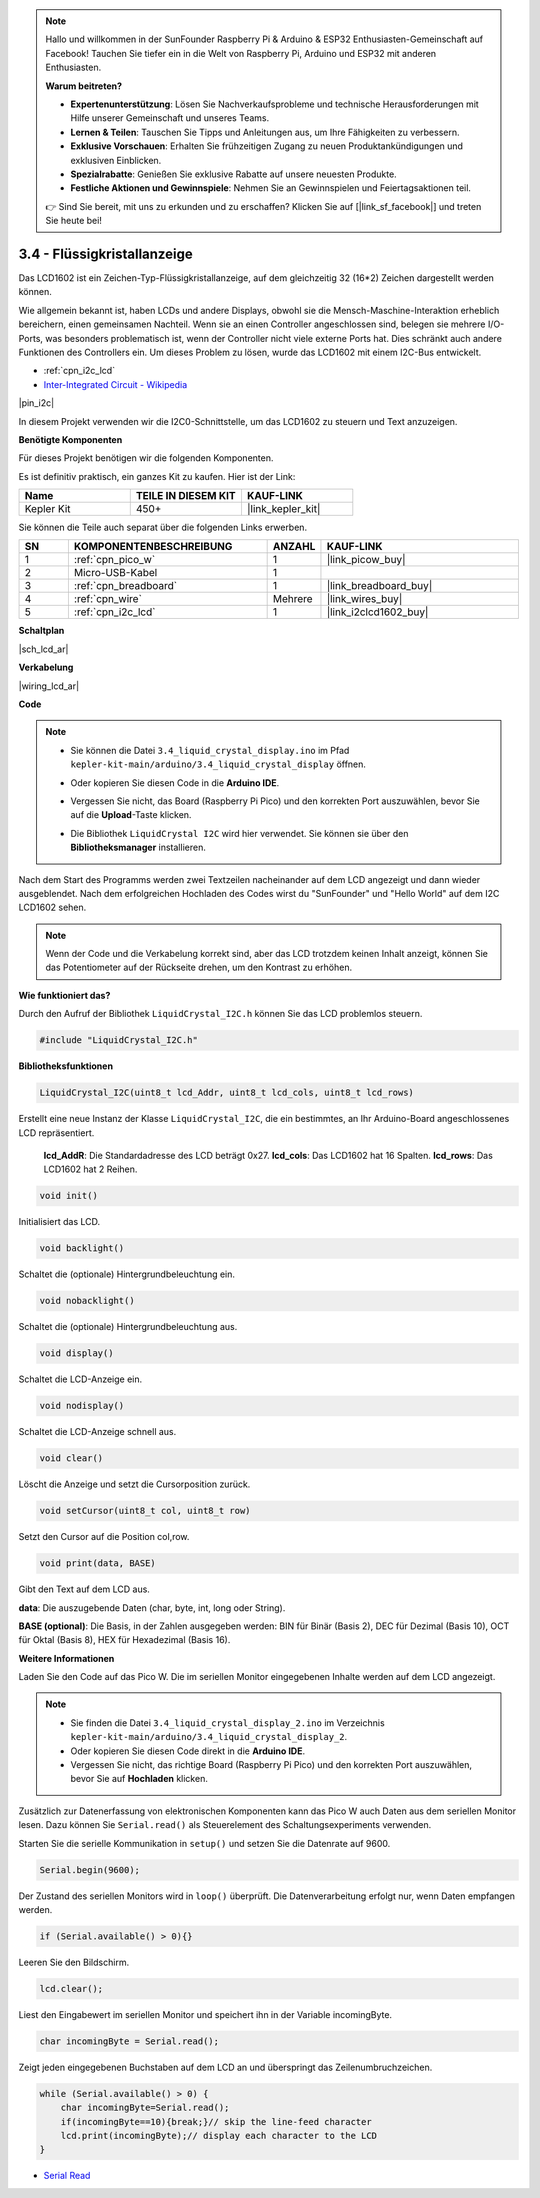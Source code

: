 .. note::

    Hallo und willkommen in der SunFounder Raspberry Pi & Arduino & ESP32 Enthusiasten-Gemeinschaft auf Facebook! Tauchen Sie tiefer ein in die Welt von Raspberry Pi, Arduino und ESP32 mit anderen Enthusiasten.

    **Warum beitreten?**

    - **Expertenunterstützung**: Lösen Sie Nachverkaufsprobleme und technische Herausforderungen mit Hilfe unserer Gemeinschaft und unseres Teams.
    - **Lernen & Teilen**: Tauschen Sie Tipps und Anleitungen aus, um Ihre Fähigkeiten zu verbessern.
    - **Exklusive Vorschauen**: Erhalten Sie frühzeitigen Zugang zu neuen Produktankündigungen und exklusiven Einblicken.
    - **Spezialrabatte**: Genießen Sie exklusive Rabatte auf unsere neuesten Produkte.
    - **Festliche Aktionen und Gewinnspiele**: Nehmen Sie an Gewinnspielen und Feiertagsaktionen teil.

    👉 Sind Sie bereit, mit uns zu erkunden und zu erschaffen? Klicken Sie auf [|link_sf_facebook|] und treten Sie heute bei!

.. _ar_lcd:

3.4 - Flüssigkristallanzeige
================================

Das LCD1602 ist ein Zeichen-Typ-Flüssigkristallanzeige, auf dem gleichzeitig 32 (16*2) Zeichen dargestellt werden können.

Wie allgemein bekannt ist, haben LCDs und andere Displays, obwohl sie die Mensch-Maschine-Interaktion erheblich bereichern, einen gemeinsamen Nachteil. Wenn sie an einen Controller angeschlossen sind, belegen sie mehrere I/O-Ports, was besonders problematisch ist, wenn der Controller nicht viele externe Ports hat. Dies schränkt auch andere Funktionen des Controllers ein. Um dieses Problem zu lösen, wurde das LCD1602 mit einem I2C-Bus entwickelt.

* :ref:`cpn_i2c_lcd`
* `Inter-Integrated Circuit - Wikipedia <https://de.wikipedia.org/wiki/I%C2%B2C>`_

|pin_i2c|

In diesem Projekt verwenden wir die I2C0-Schnittstelle, um das LCD1602 zu steuern und Text anzuzeigen.

**Benötigte Komponenten**

Für dieses Projekt benötigen wir die folgenden Komponenten.

Es ist definitiv praktisch, ein ganzes Kit zu kaufen. Hier ist der Link:

.. list-table::
    :widths: 20 20 20
    :header-rows: 1

    *   - Name
        - TEILE IN DIESEM KIT
        - KAUF-LINK
    *   - Kepler Kit
        - 450+
        - |link_kepler_kit|

Sie können die Teile auch separat über die folgenden Links erwerben.

.. list-table::
    :widths: 5 20 5 20
    :header-rows: 1

    *   - SN
        - KOMPONENTENBESCHREIBUNG
        - ANZAHL
        - KAUF-LINK

    *   - 1
        - :ref:`cpn_pico_w`
        - 1
        - |link_picow_buy|
    *   - 2
        - Micro-USB-Kabel
        - 1
        - 
    *   - 3
        - :ref:`cpn_breadboard`
        - 1
        - |link_breadboard_buy|
    *   - 4
        - :ref:`cpn_wire`
        - Mehrere
        - |link_wires_buy|
    *   - 5
        - :ref:`cpn_i2c_lcd`
        - 1
        - |link_i2clcd1602_buy|

**Schaltplan**

|sch_lcd_ar|

**Verkabelung**

|wiring_lcd_ar|

**Code**

.. note::

    * Sie können die Datei ``3.4_liquid_crystal_display.ino`` im Pfad ``kepler-kit-main/arduino/3.4_liquid_crystal_display`` öffnen.
    * Oder kopieren Sie diesen Code in die **Arduino IDE**.
    * Vergessen Sie nicht, das Board (Raspberry Pi Pico) und den korrekten Port auszuwählen, bevor Sie auf die **Upload**-Taste klicken.
    * Die Bibliothek ``LiquidCrystal I2C`` wird hier verwendet. Sie können sie über den **Bibliotheksmanager** installieren.

      .. image:: img/lib_i2c_lcd.png

.. raw:: html

    <iframe src=https://create.arduino.cc/editor/sunfounder01/1f464967-5937-473a-8a0d-8e4577c85e7d/preview?embed style="height:510px;width:100%;margin:10px 0" frameborder=0></iframe>


Nach dem Start des Programms werden zwei Textzeilen nacheinander auf dem LCD angezeigt und dann wieder ausgeblendet. Nach dem erfolgreichen Hochladen des Codes wirst du "SunFounder" und "Hello World" auf dem I2C LCD1602 sehen.

.. note:: 
    Wenn der Code und die Verkabelung korrekt sind, aber das LCD trotzdem keinen Inhalt anzeigt, können Sie das Potentiometer auf der Rückseite drehen, um den Kontrast zu erhöhen.



**Wie funktioniert das?**

Durch den Aufruf der Bibliothek ``LiquidCrystal_I2C.h`` können Sie das LCD problemlos steuern.

.. code-block:: arduino

    #include "LiquidCrystal_I2C.h"

**Bibliotheksfunktionen**

.. code-block:: arduino

    LiquidCrystal_I2C(uint8_t lcd_Addr, uint8_t lcd_cols, uint8_t lcd_rows)

Erstellt eine neue Instanz der Klasse ``LiquidCrystal_I2C``, die ein bestimmtes, an Ihr Arduino-Board angeschlossenes LCD repräsentiert.

 **lcd_AddR**: Die Standardadresse des LCD beträgt 0x27.
 **lcd_cols**: Das LCD1602 hat 16 Spalten.
 **lcd_rows**: Das LCD1602 hat 2 Reihen.


.. code-block:: arduino

    void init()

Initialisiert das LCD.

.. code-block:: arduino

    void backlight()

Schaltet die (optionale) Hintergrundbeleuchtung ein.

.. code-block:: arduino

    void nobacklight()

Schaltet die (optionale) Hintergrundbeleuchtung aus.

.. code-block:: arduino

    void display()

Schaltet die LCD-Anzeige ein.

.. code-block:: arduino

    void nodisplay()

Schaltet die LCD-Anzeige schnell aus.

.. code-block:: arduino

    void clear()

Löscht die Anzeige und setzt die Cursorposition zurück.

.. code-block:: arduino

    void setCursor(uint8_t col, uint8_t row)

Setzt den Cursor auf die Position col,row.

.. code-block:: arduino

    void print(data, BASE)

Gibt den Text auf dem LCD aus.

**data**: Die auszugebende Daten (char, byte, int, long oder String).

**BASE (optional)**: Die Basis, in der Zahlen ausgegeben werden: BIN für Binär (Basis 2), DEC für Dezimal (Basis 10), OCT für Oktal (Basis 8), HEX für Hexadezimal (Basis 16).



**Weitere Informationen**

Laden Sie den Code auf das Pico W. Die im seriellen Monitor eingegebenen Inhalte werden auf dem LCD angezeigt.

.. note::

   * Sie finden die Datei ``3.4_liquid_crystal_display_2.ino`` im Verzeichnis ``kepler-kit-main/arduino/3.4_liquid_crystal_display_2``.
   * Oder kopieren Sie diesen Code direkt in die **Arduino IDE**.
   
   * Vergessen Sie nicht, das richtige Board (Raspberry Pi Pico) und den korrekten Port auszuwählen, bevor Sie auf **Hochladen** klicken.

.. raw:: html

    <iframe src=https://create.arduino.cc/editor/sunfounder01/631e0380-d594-4a8b-9bac-eb0688079b97/preview?embed style="height:510px;width:100%;margin:10px 0" frameborder=0></iframe>

Zusätzlich zur Datenerfassung von elektronischen Komponenten kann das Pico W auch Daten aus dem seriellen Monitor lesen. Dazu können Sie ``Serial.read()`` als Steuerelement des Schaltungsexperiments verwenden.

Starten Sie die serielle Kommunikation in ``setup()`` und setzen Sie die Datenrate auf 9600.

.. code-block:: arduino

    Serial.begin(9600);

Der Zustand des seriellen Monitors wird in ``loop()`` überprüft. Die Datenverarbeitung erfolgt nur, wenn Daten empfangen werden.

.. code-block:: arduino

    if (Serial.available() > 0){}

Leeren Sie den Bildschirm.

.. code-block:: arduino

    lcd.clear();

Liest den Eingabewert im seriellen Monitor und speichert ihn in der Variable incomingByte.

.. code-block:: arduino

    char incomingByte = Serial.read();

Zeigt jeden eingegebenen Buchstaben auf dem LCD an und überspringt das Zeilenumbruchzeichen.

.. code-block:: arduino

    while (Serial.available() > 0) {
        char incomingByte=Serial.read();
        if(incomingByte==10){break;}// skip the line-feed character
        lcd.print(incomingByte);// display each character to the LCD  
    } 

* `Serial Read <https://www.arduino.cc/reference/de/language/functions/communication/serial/read/>`_

